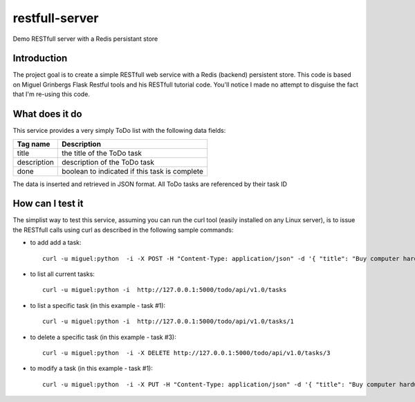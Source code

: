 restfull-server
===============

Demo RESTfull server with a Redis persistant store

Introduction
------------

The project goal is to create a simple RESTfull web service with a Redis
(backend) persistent store.  This code is based on Miguel Grinbergs Flask
Restful tools and his RESTfull tutorial code.  You'll notice I made no 
attempt to disguise the fact that I'm re-using this code.


What does it do
---------------

This service provides a very simply ToDo list with the following data fields:

==============  =================================================
Tag name        Description
==============  =================================================
title           the title of the ToDo task
description     description of the ToDo task
done            boolean to indicated if this task is complete
==============  =================================================

The data is inserted and retrieved in JSON format.
All ToDo tasks are referenced by their task ID

How can I test it
-----------------

The simplist way to test this service, assuming you can run the curl
tool (easily installed on any Linux server), is to issue the RESTfull
calls using curl as described in the following sample commands:


* to add add a task::

    curl -u miguel:python  -i -X POST -H "Content-Type: application/json" -d '{ "title": "Buy computer hardware", "description": "CPUs, Disks, RAM"  }' http://127.0.0.1:5000/todo/api/v1.0/tasks

* to list all current tasks::

    curl -u miguel:python -i  http://127.0.0.1:5000/todo/api/v1.0/tasks

* to list a specific task (in this example - task #1)::

    curl -u miguel:python -i  http://127.0.0.1:5000/todo/api/v1.0/tasks/1

* to delete a specific task (in this example - task #3)::

    curl -u miguel:python  -i -X DELETE http://127.0.0.1:5000/todo/api/v1.0/tasks/3

* to modify a task (in this example - task #1)::

    curl -u miguel:python  -i -X PUT -H "Content-Type: application/json" -d '{ "title": "Buy computer hardware", "description": "don't do it!" }' http://127.0.0.1:5000/todo/api/v1.0/tasks/1



